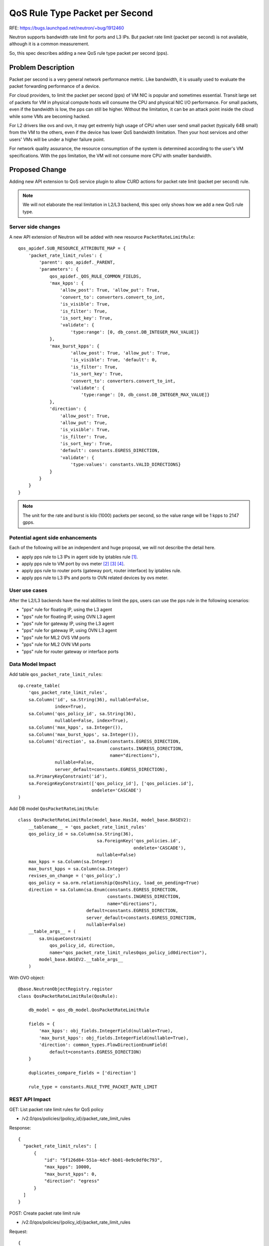 ..
       This work is licensed under a Creative Commons Attribution 3.0 Unported
 License.

 http://creativecommons.org/licenses/by/3.0/legalcode

===============================
QoS Rule Type Packet per Second
===============================

RFE: https://bugs.launchpad.net/neutron/+bug/1912460

Neutron supports bandwidth rate limit for ports and L3 IPs. But packet
rate limit (packet per second) is not available, although it is a common
measurement.

So, this spec describes adding a new QoS rule type packet per second (pps).

Problem Description
===================

Packet per second is a very general network performance metric.
Like bandwidth, it is usually used to evaluate the packet forwarding
performance of a device.

For cloud providers, to limit the packet per second (pps)
of VM NIC is popular and sometimes essential. Transit large set of
packets for VM in physical compute hosts will consume the
CPU and physical NIC I/O performance. For small packets, even if the
bandwidth is low, the pps can still be higher. Without the limitation,
it can be an attack point inside the cloud while some VMs are becoming
hacked.

For L2 drivers like ovs and ovn, it may get extremly high usage of
CPU when user send small packet (typically 64B small) from
the VM to the others, even if the device has lower QoS bandwidth limitation.
Then your host services and other users' VMs will be under a higher
failure point.

For network quality assurance, the resource consumption of the system
is determined according to the user's VM specifications. With the pps
limitation, the VM will not consume more CPU with smaller bandwidth.

Proposed Change
===============

Adding new API extension to QoS service plugin to allow CURD actions for
packet rate limit (packet per second) rule.

.. note:: We will not elaborate the real limitation in L2/L3 backend,
          this spec only shows how we add a new QoS rule type.

Server side changes
-------------------

A new API extension of Neutron will be added with new resource
``PacketRateLimitRule``:

::

    qos_apidef.SUB_RESOURCE_ATTRIBUTE_MAP = {
        'packet_rate_limit_rules': {
            'parent': qos_apidef._PARENT,
            'parameters': {
                qos_apidef._QOS_RULE_COMMON_FIELDS,
                'max_kpps': {
                    'allow_post': True, 'allow_put': True,
                    'convert_to': converters.convert_to_int,
                    'is_visible': True,
                    'is_filter': True,
                    'is_sort_key': True,
                    'validate': {
                        'type:range': [0, db_const.DB_INTEGER_MAX_VALUE]}
                },
                'max_burst_kpps': {
                        'allow_post': True, 'allow_put': True,
                        'is_visible': True, 'default': 0,
                        'is_filter': True,
                        'is_sort_key': True,
                        'convert_to': converters.convert_to_int,
                        'validate': {
                            'type:range': [0, db_const.DB_INTEGER_MAX_VALUE]}
                },
                'direction': {
                    'allow_post': True,
                    'allow_put': True,
                    'is_visible': True,
                    'is_filter': True,
                    'is_sort_key': True,
                    'default': constants.EGRESS_DIRECTION,
                    'validate': {
                        'type:values': constants.VALID_DIRECTIONS}
                }
            }
        }
    }

.. note:: The unit for the rate and burst is kilo (1000) packets per second,
          so the value range will be 1 kpps to 2147 gpps.

Potential agent side enhancements
---------------------------------

Each of the following will be an independent and huge proposal, we will
not describe the detail here.

* apply pps rule to L3 IPs in agent side by iptables rule [1]_.
* apply pps rule to VM port by ovs meter [2]_ [3]_ [4]_.
* apply pps rule to router ports (gateway port, router interface) by iptables rule.
* apply pps rule to L3 IPs and ports to OVN related devices by ovs meter.

User use cases
--------------

After the L2/L3 backends have the real abilities to limit the pps,
users can use the pps rule in the following scenarios:

* "pps" rule for floating IP, using the L3 agent
* "pps" rule for floating IP, using OVN L3 agent
* "pps" rule for gateway IP, using the L3 agent
* "pps" rule for gateway IP, using OVN L3 agent
* "pps" rule for ML2 OVS VM ports
* "pps" rule for ML2 OVN VM ports
* "pps" rule for router gateway or interface ports

Data Model Impact
-----------------

Add table ``qos_packet_rate_limit_rules``:

::

        op.create_table(
            'qos_packet_rate_limit_rules',
            sa.Column('id', sa.String(36), nullable=False,
                      index=True),
            sa.Column('qos_policy_id', sa.String(36),
                      nullable=False, index=True),
            sa.Column('max_kpps', sa.Integer()),
            sa.Column('max_burst_kpps', sa.Integer()),
            sa.Column('direction', sa.Enum(constants.EGRESS_DIRECTION,
                                           constants.INGRESS_DIRECTION,
                                           name="directions"),
                      nullable=False,
                      server_default=constants.EGRESS_DIRECTION),
            sa.PrimaryKeyConstraint('id'),
            sa.ForeignKeyConstraint(['qos_policy_id'], ['qos_policies.id'],
                                    ondelete='CASCADE')
        )

Add DB model ``QosPacketRateLimitRule``:

::

    class QosPacketRateLimitRule(model_base.HasId, model_base.BASEV2):
        __tablename__ = 'qos_packet_rate_limit_rules'
        qos_policy_id = sa.Column(sa.String(36),
                                  sa.ForeignKey('qos_policies.id',
                                                ondelete='CASCADE'),
                                  nullable=False)
        max_kpps = sa.Column(sa.Integer)
        max_burst_kpps = sa.Column(sa.Integer)
        revises_on_change = ('qos_policy',)
        qos_policy = sa.orm.relationship(QosPolicy, load_on_pending=True)
        direction = sa.Column(sa.Enum(constants.EGRESS_DIRECTION,
                                      constants.INGRESS_DIRECTION,
                                      name="directions"),
                              default=constants.EGRESS_DIRECTION,
                              server_default=constants.EGRESS_DIRECTION,
                              nullable=False)
        __table_args__ = (
            sa.UniqueConstraint(
                qos_policy_id, direction,
                name="qos_packet_rate_limit_rules0qos_policy_id0direction"),
            model_base.BASEV2.__table_args__
        )

With OVO object:

::

    @base.NeutronObjectRegistry.register
    class QosPacketRateLimitRule(QosRule):

        db_model = qos_db_model.QosPacketRateLimitRule

        fields = {
            'max_kpps': obj_fields.IntegerField(nullable=True),
            'max_burst_kpps': obj_fields.IntegerField(nullable=True),
            'direction': common_types.FlowDirectionEnumField(
                default=constants.EGRESS_DIRECTION)
        }

        duplicates_compare_fields = ['direction']

        rule_type = constants.RULE_TYPE_PACKET_RATE_LIMIT

REST API Impact
---------------

GET: List packet rate limit rules for QoS policy

* /v2.0/qos/policies/{policy_id}/packet_rate_limit_rules

Response:

::

  {
    "packet_rate_limit_rules": [
        {
            "id": "5f126d84-551a-4dcf-bb01-0e9c0df0c793",
            "max_kpps": 10000,
            "max_burst_kpps": 0,
            "direction": "egress"
        }
    ]
  }

POST: Create packet rate limit rule

* /v2.0/qos/policies/{policy_id}/packet_rate_limit_rules

Request:

::

  {
    "packet_rate_limit_rule": {
        "max_kpps": "10000"
    }
  }

Response:

::

  {
    "packet_rate_limit_rule": {
        "id": "5f126d84-551a-4dcf-bb01-0e9c0df0c793",
        "max_kpps": 10000,
        "max_burst_kpps": 0,
        "direction": "egress"
    }
  }

GET: Show packet rate limit rule details

* /v2.0/qos/policies/{policy_id}/packet_rate_limit_rules/{rule_id}

Response:

::

  {
    "packet_rate_limit_rule": {
        "id": "5f126d84-551a-4dcf-bb01-0e9c0df0c793",
        "max_kpps": 10000,
        "max_burst_kpps": 0,
        "direction": "egress"
    }
  }

PUT:  Update packet rate limit rule

* /v2.0/qos/policies/{policy_id}/packet_rate_limit_rules/{rule_id}


Request:

::

  {
    "packet_rate_limit_rule": {
        "max_kpps": 10000
    }
  }

Response:

::


  {
    "packet_rate_limit_rule": {
        "id": "5f126d84-551a-4dcf-bb01-0e9c0df0c794",
        "max_kpps": "10000"
    }
  }

DELETE: Delete packet rate limit rule

* /v2.0/qos/policies/{policy_id}/packet_rate_limit_rules/{rule_id}

And, neutron will allow attaching new ``PacketRateLimitRule`` to QoS policy.

The Neutron basic workflow
--------------------------

1. User creates QoS policy
2. Creates packet rate limit rules with multiple directions to this QoS policy
3. Attaching this QoS policy to a port
4. (No available) related L2 driver apply PPS limitation driver rule to the port
5. Attaching this QoS policy to a L3 IP (floating IP or gateway IP).
6. (No available) related L3 driver apply PPS limitation driver rule to the IP

Implementation
==============

Assignee(s)
-----------

* LIU Yulong <i@liuyulong.me>


Work Items
----------

* Adding API extension and DB models for neutron server.
* Testing.
* Documentation.

Dependencies
============

None

Testing
=======

Unit test cases to verify the DB rules are created/updated/deleted.

References
==========

.. [1] https://linux.die.net/man/8/iptables
.. [2] http://workshop.netfilter.org/2017/wiki/images/d/db/Nfws-ovs-metering.pdf
.. [3] http://www.openvswitch.org//support/dist-docs/ovs-ofctl.8.txt
.. [4] https://github.com/openvswitch/ovs/blob/master/NEWS#L312
